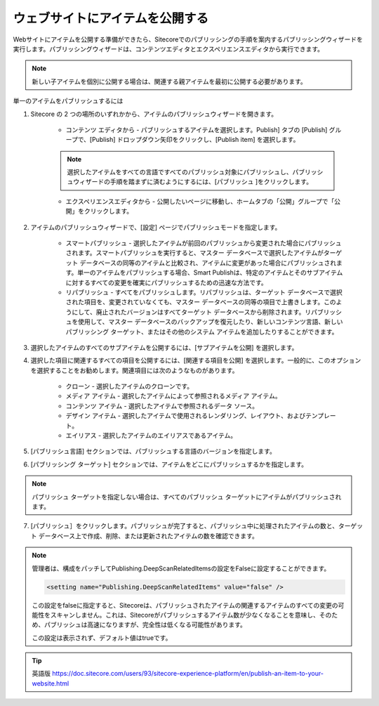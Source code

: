 #######################################################
ウェブサイトにアイテムを公開する
#######################################################

Webサイトにアイテムを公開する準備ができたら、Sitecoreでのパブリッシングの手順を案内するパブリッシングウィザードを実行します。パブリッシングウィザードは、コンテンツエディタとエクスペリエンスエディタから実行できます。

.. note:: 新しい子アイテムを個別に公開する場合は、関連する親アイテムを最初に公開する必要があります。

単一のアイテムをパブリッシュするには

1. Sitecore の 2 つの場所のいずれかから、アイテムのパブリッシュウィザードを開きます。

    * コンテンツ エディタから - パブリッシュするアイテムを選択します。Publish] タブの [Publish] グループで、[Publish] ドロップダウン矢印をクリックし、[Publish item] を選択します。

        .. image:: images/15ed64a1e7d9de.png
            :align: center
            :width: 400px
            :alt: ウェブサイトにアイテムを公開する

    .. note:: 選択したアイテムをすべての言語ですべてのパブリッシュ対象にパブリッシュし、パブリッシュウィザードの手順を踏まずに済むようにするには、[パブリッシュ |icon1| ]をクリックします。

    .. |icon1| image:: images/15ed64a1e83446.png

    * エクスペリエンスエディタから - 公開したいページに移動し、ホームタブの「公開」グループで「公開」をクリックします。

        .. image:: images/15ed64a1e880c7.png
            :align: center
            :width: 400px
            :alt: ウェブサイトにアイテムを公開する

2. アイテムのパブリッシュウィザードで、[設定] ページでパブリッシュモードを指定します。

    * スマートパブリッシュ - 選択したアイテムが前回のパブリッシュから変更された場合にパブリッシュされます。スマートパブリッシュを実行すると、マスター データベースで選択したアイテムがターゲット データベースの同等のアイテムと比較され、アイテムに変更があった場合にパブリッシュされます。単一のアイテムをパブリッシュする場合、Smart Publishは、特定のアイテムとそのサブアイテムに対するすべての変更を確実にパブリッシュするための迅速な方法です。
    * リパブリッシュ - すべてをパブリッシュします。リパブリッシュは、ターゲット データベースで選択された項目を、変更されていなくても、マスター データベースの同等の項目で上書きします。このようにして、廃止されたバージョンはすべてターゲット データベースから削除されます。リパブリッシュを使用して、マスター データベースのバックアップを復元したり、新しいコンテンツ言語、新しいパブリッシング ターゲット、またはその他のシステム アイテムを追加したりすることができます。

    .. image:: images/15ed64a1e8dd03.png
        :align: center
        :width: 400px
        :alt: ウェブサイトにアイテムを公開する

3. 選択したアイテムのすべてのサブアイテムを公開するには、[サブアイテムを公開] を選択します。

4. 選択した項目に関連するすべての項目を公開するには、[関連する項目を公開] を選択します。一般的に、このオプションを選択することをお勧めします。関連項目には次のようなものがあります。

    * クローン - 選択したアイテムのクローンです。
    * メディア アイテム - 選択したアイテムによって参照されるメディア アイテム。
    * コンテンツ アイテム - 選択したアイテムで参照されるデータ ソース。
    * デザイン アイテム - 選択したアイテムで使用されるレンダリング、レイアウト、およびテンプレート。
    * エイリアス - 選択したアイテムのエイリアスであるアイテム。

5. [パブリッシュ言語] セクションでは、パブリッシュする言語のバージョンを指定します。

6. [パブリッシング ターゲット] セクションでは、アイテムをどこにパブリッシュするかを指定します。

.. note:: パブリッシュ ターゲットを指定しない場合は、すべてのパブリッシュ ターゲットにアイテムがパブリッシュされます。

7. [パブリッシュ］をクリックします。パブリッシュが完了すると、パブリッシュ中に処理されたアイテムの数と、ターゲット データベース上で作成、削除、または更新されたアイテムの数を確認できます。

.. image:: images/15ed64a1e9299b.png
   :align: center
   :width: 400px
   :alt: ウェブサイトにアイテムを公開する

.. note:: 

    管理者は、構成をパッチしてPublishing.DeepScanRelatedItemsの設定をFalseに設定することができます。

    .. code-block::

        <setting name="Publishing.DeepScanRelatedItems" value="false" />


    この設定をfalseに指定すると、Sitecoreは、パブリッシュされたアイテムの関連するアイテムのすべての変更の可能性をスキャンしません。これは、Sitecoreがパブリッシュするアイテム数が少なくなることを意味し、そのため、パブリッシュは高速になりますが、完全性は低くなる可能性があります。

    この設定は表示されず、デフォルト値はtrueです。



.. tip:: 英語版 https://doc.sitecore.com/users/93/sitecore-experience-platform/en/publish-an-item-to-your-website.html


